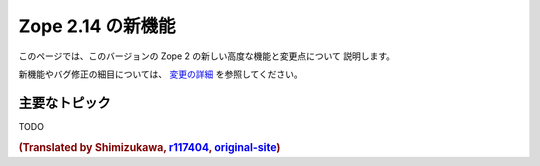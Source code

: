 Zope 2.14 の新機能
====================

このページでは、このバージョンの Zope 2 の新しい高度な機能と変更点について
説明します。

新機能やバグ修正の細目については、 `変更の詳細 <CHANGES.html>`_
を参照してください。


主要なトピック
----------------

TODO

.. rubric:: (Translated by Shimizukawa, `r117404 <http://svn.zope.org/Zope/trunk/doc/WHATSNEW.rst?rev=117404&view=markup>`_, `original-site <http://docs.zope.org/zope2/releases/2.14/WHATSNEW.html>`_)
  :class: translator
